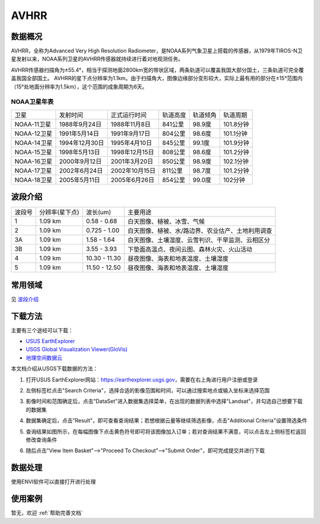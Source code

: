 
AVHRR
======================

数据概况
----------
AVHRR，全称为Advanced Very High Resolution Radiometer，是NOAA系列气象卫星上搭载的传感器，从1979年TIROS-N卫星发射以来，NOAA系列卫星的AVHRR传感器就持续进行着对地观测任务。

AVHRR传感器扫描角为±55.4°，相当于探测地面2800km宽的带状区域，两条轨道可以覆盖我国大部分国土，三条轨道可完全覆盖我国全部国土。 AVHRR的星下点分辨率为1.1km。由于扫描角大，图像边缘部分变形较大，实际上最有用的部分在±15°范围内（15°处地面分辨率为1.5km），这个范围的成象周期为6天。

NOAA卫星年表
^^^^^^^^^^^^^^^^^^
+-------------+----------------+----------------+----------+----------+-----------+
|     卫星    |    发射时间    |  正式运行时间  | 轨道高度 | 轨道倾角 |  轨道周期 |
+-------------+----------------+----------------+----------+----------+-----------+
| NOAA-11卫星 |  1988年9月24日 |  1988年11月8日 |  841公里 |  98.9度  | 101.8分钟 |
+-------------+----------------+----------------+----------+----------+-----------+
| NOAA-12卫星 |  1991年5月14日 |  1991年9月17日 |  804公里 |  98.6度  | 101.1分钟 |
+-------------+----------------+----------------+----------+----------+-----------+
| NOAA-14卫星 | 1994年12月30日 |  1995年4月10日 |  845公里 |  99.1度  | 101.9分钟 |
+-------------+----------------+----------------+----------+----------+-----------+
| NOAA-15卫星 |  1998年5月13日 | 1998年12月15日 |  808公里 |  98.6度  | 101.2分钟 |
+-------------+----------------+----------------+----------+----------+-----------+
| NOAA-16卫星 |  2000年9月12日 |  2001年3月20日 |  850公里 |  98.9度  | 102.1分钟 |
+-------------+----------------+----------------+----------+----------+-----------+
| NOAA-17卫星 |  2002年6月24日 | 2002年10月15日 |  811公里 |  98.7度  | 101.2分钟 |
+-------------+----------------+----------------+----------+----------+-----------+
| NOAA-18卫星 |  2005年5月11日 |  2005年6月26日 |  854公里 |  99.0度  |  102分钟  |
+-------------+----------------+----------------+----------+----------+-----------+


波段介绍
----------
+--------+----------------+---------------+---------------------------------------------------+
| 波段号 | 分辨率(星下点) | 波长(um)      | 主要用途                                          |
+--------+----------------+---------------+---------------------------------------------------+
| 1      | 1.09 km        | 0.58 - 0.68   | 白天图像、植被、冰雪、气候                        |
+--------+----------------+---------------+---------------------------------------------------+
| 2      | 1.09 km        | 0.725 - 1.00  | 白天图像、植被、水/路边界、农业估产、土地利用调查 |
+--------+----------------+---------------+---------------------------------------------------+
| 3A     | 1.09 km        | 1.58 - 1.64   | 白天图像、土壤湿度、云雪判识、干旱监测、云相区分  |
+--------+----------------+---------------+---------------------------------------------------+
| 3B     | 1.09 km        | 3.55 - 3.93   | 下垫面高温点、夜间云图、森林火灾、火山活动        |
+--------+----------------+---------------+---------------------------------------------------+
| 4      | 1.09 km        | 10.30 - 11.30 | 昼夜图像、海表和地表温度、土壤湿度                |
+--------+----------------+---------------+---------------------------------------------------+
| 5      | 1.09 km        | 11.50 - 12.50 | 昼夜图像、海表和地表温度、土壤湿度                |
+--------+----------------+---------------+---------------------------------------------------+


常用领域
----------
见 `波段介绍`_


下载方法
----------
主要有三个途经可以下载：

- `USUS EarthExplorer <https://earthexplorer.usgs.gov/>`_
- `USGS Global Visualization Viewer(GloVis) <https://glovis.usgs.gov/>`_
- `地理空间数据云 <http://www.gscloud.cn/>`_

本文档介绍从USGS下载数据的方法：

1. 打开USUS EarthExplorer网站：https://earthexplorer.usgs.gov，需要在右上角进行用户注册或登录

.. image:: _static/img/AVHRR/EarthExplorer.*

2. 左侧标签栏点击"Search Criteria"，选择合适的影像范围和时间，可以通过搜索地点或输入坐标来选择范围

.. image:: _static/img/AVHRR/Select.*

3. 影像时间和范围确定后，点击"DataSet"进入数据集选择菜单，在出现的数据列表中选择"Landsat"，并勾选自己想要下载的数据集

.. image:: _static/img/AVHRR/DataSet.*

4. 数据集确定后，点击"Result"，即可查看查询结果；若想根据云量等继续筛选影像，点击"Additional Criteria"设置筛选条件

.. image:: _static/img/AVHRR/Result.*

5. 查询结果如图所示，在每幅图像下点击黄色符号即可将该图像加入订单；若对查询结果不满意，可以点击左上侧标签栏返回修改查询条件

.. image:: _static/img/AVHRR/SearchResult.*

6. 随后点击"View Item Basket"-->"Proceed To Checkout"-->"Submit Order"，即可完成提交并进行下载



数据处理
----------
使用ENVI软件可以直接打开进行处理


使用案例
----------
暂无，欢迎 :ref:`帮助完善文档`
